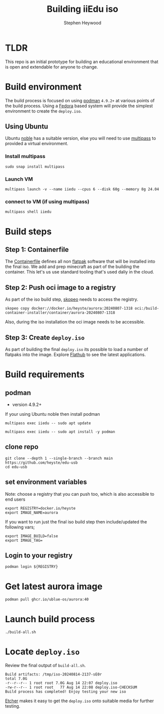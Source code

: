 #+title: Building iiEdu iso
#+author: Stephen Heywood


* TLDR

This repo is an initial prototype for building an educational environment that is open and extendable for anyone to change.

* Build environment

The build process is focused on using [[https://podman.io/][podman]] ~4.9.2+~ at various points of the build process. Using a [[https://fedoraproject.org/][Fedora]] based system will provide the simplest environment to create the ~deploy.iso~.

** Using Ubuntu

Ubuntu [[https://releases.ubuntu.com/noble/][noble]] has a suitable version, else you will need to use [[https://multipass.run/][multipass]] to provided a virtual environment.

*** Install multipass

#+begin_src tmux :session iiedu:vm :results none
sudo snap install multipass
#+end_src

*** Launch VM

#+begin_src tmux :session iiedu:vm :results none
multipass launch -v --name iiedu --cpus 6 --disk 60g --memory 8g 24.04
#+end_src

*** connect to VM (if using multipass)

#+begin_src tmux :session iiedu:vm :results none
multipass shell iiedu
#+end_src

* Build steps
** Step 1: Containerfile

The [[./aurora/Containerfile][Containerfile]] defines all non [[https://flatpak.org/][flatpak]] software that will be installed into the final iso.
We add and prep minecraft as part of the building the container.
This let's us use standard tooling that's used daliy in the cloud.

** Step 2: Push oci image to a registry

As part of the iso build step, [[https://github.com/containers/skopeo][skopeo]] needs to access the registry.

#+begin_example
skopeo copy docker://docker.io/heyste/aurora:20240807-1318 oci:/build-container-installer/container/aurora-20240807-1318
#+end_example

Also, during the iso installation the oci image needs to be accessible.

** Step 3: Create ~deploy.iso~

As part of building the final ~deploy.iso~ its possible to load a number of flatpaks into the image.
Explore [[https://flathub.org/][Flathub]] to see the latest applications.

* Build requirements
** podman

- version 4.9.2+

If your using Ubuntu noble then install podman

#+begin_src tmux :session iiedu:vm :results none
multipass exec iiedu -- sudo apt update
#+end_src

#+begin_src tmux :session iiedu:vm :results none
multipass exec iiedu -- sudo apt install -y podman
#+end_src

** clone repo

#+begin_src tmux :session iiedu:vm  :results none
git clone --depth 1 --single-branch --branch main https://github.com/heyste/edu-usb
cd edu-usb
#+end_src

** set environment variables

Note: choose a registry that you can push too, which is also accessible to end users

#+begin_src tmux :session iiedu:vm :results none
export REGISTRY=docker.io/heyste
export IMAGE_NAME=aurora
#+end_src

If you want to run just the final iso build step then include/updated the following vars;

#+begin_example
export IMAGE_BUILD=false
export IMAGE_TAG=
#+end_example

** Login to your registry

#+begin_src tmux :session iiedu:vm :results none
podman login ${REGISTRY}
#+end_src

* Get latest aurora image

#+begin_src tmux :session iiedu:vm :results none
podman pull ghcr.io/ublue-os/aurora:40
#+end_src

* Launch build process

#+begin_src tmux :session iiedu:vm :results none
./build-all.sh
#+end_src

* Locate ~deploy.iso~

Review the final output of ~build-all.sh~.

#+begin_example
Build artifacts: /tmp/iso-20240814-2137-sE0r
total 7.0G
-r--r--r-- 1 root root 7.0G Aug 14 22:07 deploy.iso
-rw-r--r-- 1 root root   77 Aug 14 22:08 deploy.iso-CHECKSUM
Build process has completed! Enjoy testing your new iso
#+end_example

[[https://etcher.balena.io/][Etcher]] makes it easy to get the ~deploy.iso~ onto suitable media for further testing.
